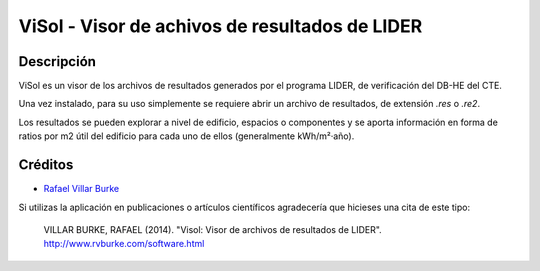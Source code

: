 ViSol - Visor de achivos de resultados de LIDER
===============================================

Descripción
-----------

ViSol es un visor de los archivos de resultados generados por el programa LIDER,
de verificación del DB-HE del CTE.

Una vez instalado, para su uso simplemente se requiere abrir un archivo de resultados,
de extensión `.res` o `.re2`.

Los resultados se pueden explorar a nivel de edificio, espacios o componentes y se
aporta información en forma de ratios por m2 útil del edificio para cada uno de ellos
(generalmente kWh/m²·año).

Créditos
--------

- `Rafael Villar Burke`_

.. _Rafael Villar Burke: http://www.rvburke.com/software.html

Si utilizas la aplicación en publicaciones o artículos científicos agradecería que hicieses una cita de este tipo:

    VILLAR BURKE, RAFAEL (2014). "Visol: Visor de archivos de resultados de LIDER". http://www.rvburke.com/software.html
